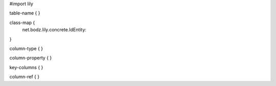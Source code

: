 #\import lily

table-name {
}

class-map {
    net.bodz.lily.concrete.IdEntity:
}

column-type {
}

column-property {
}

key-columns {
}

column-ref {
}

